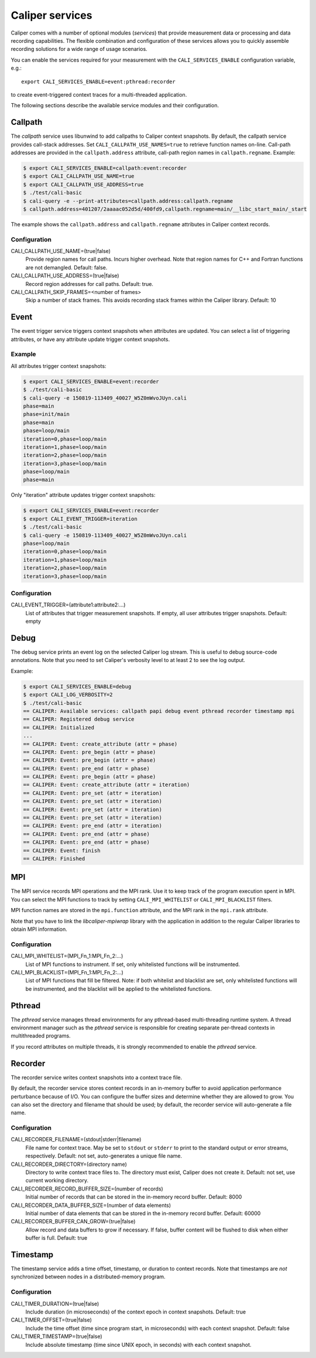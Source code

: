 Caliper services
================================

Caliper comes with a number of optional modules (*services*) that
provide measurement data or processing and data recording
capabilities. The flexible combination and configuration of these
services allows you to quickly assemble recording solutions for a wide
range of usage scenarios.

You can enable the services required for your measurement with the
``CALI_SERVICES_ENABLE`` configuration variable, e.g.::

  export CALI_SERVICES_ENABLE=event:pthread:recorder

to create event-triggered context traces for a multi-threaded application.

The following sections describe the available service modules and
their configuration.

Callpath
--------------------------------

The `callpath` service uses libunwind to add callpaths to Caliper
context snapshots. By default, the callpath service provides
call-stack addresses. Set ``CALI_CALLPATH_USE_NAMES=true`` to retrieve
function names on-line. Call-path addresses are provided in the
``callpath.address`` attribute, call-path region names in
``callpath.regname``. Example:

.. code-block:: sh

  $ export CALI_SERVICES_ENABLE=callpath:event:recorder
  $ export CALI_CALLPATH_USE_NAME=true
  $ export CALI_CALLPATH_USE_ADDRESS=true
  $ ./test/cali-basic
  $ cali-query -e --print-attributes=callpath.address:callpath.regname
  $ callpath.address=401207/2aaaac052d5d/400fd9,callpath.regname=main/__libc_start_main/_start

The example shows the ``callpath.address`` and ``callpath.regname``
attributes in Caliper context records.
  
Configuration
................................

CALI_CALLPATH_USE_NAME=(true|false)
  Provide region names for call paths. Incurs higher overhead. Note
  that region names for C++ and Fortran functions are not demangled.
  Default: false.

CALI_CALLPATH_USE_ADDRESS=(true|false)
  Record region addresses for call paths. Default: true.

CALI_CALLPATH_SKIP_FRAMES=<number of frames>
  Skip a number of stack frames. This avoids recording stack frames
  within the Caliper library. Default: 10

Event
--------------------------------

The event trigger service triggers context snapshots when attributes
are updated. You can select a list of triggering attributes, or have
any attribute update trigger context snapshots.

Example
................................

All attributes trigger context snapshots:

.. code-block:: sh

                $ export CALI_SERVICES_ENABLE=event:recorder
                $ ./test/cali-basic
                $ cali-query -e 150819-113409_40027_W5Z0mWvoJUyn.cali
                phase=main
                phase=init/main
                phase=main
                phase=loop/main
                iteration=0,phase=loop/main
                iteration=1,phase=loop/main
                iteration=2,phase=loop/main
                iteration=3,phase=loop/main
                phase=loop/main
                phase=main

Only "iteration" attribute updates trigger context snapshots:

.. code-block:: sh
                
                $ export CALI_SERVICES_ENABLE=event:recorder
                $ export CALI_EVENT_TRIGGER=iteration
                $ ./test/cali-basic
                $ cali-query -e 150819-113409_40027_W5Z0mWvoJUyn.cali
                phase=loop/main
                iteration=0,phase=loop/main
                iteration=1,phase=loop/main
                iteration=2,phase=loop/main
                iteration=3,phase=loop/main

Configuration
................................

CALI_EVENT_TRIGGER=(attribute1:attribute2:...)
  List of attributes that trigger measurement snapshots.
  If empty, all user attributes trigger snapshots. Default: empty
  
Debug
--------------------------------

The debug service prints an event log on the selected Caliper log
stream. This is useful to debug source-code annotations. Note that you
need to set Caliper's verbosity level to at least 2 to see the log
output.

Example:

.. code-block:: sh

                $ export CALI_SERVICES_ENABLE=debug
                $ export CALI_LOG_VERBOSITY=2
                $ ./test/cali-basic
                == CALIPER: Available services: callpath papi debug event pthread recorder timestamp mpi
                == CALIPER: Registered debug service
                == CALIPER: Initialized
                ...
                == CALIPER: Event: create_attribute (attr = phase)
                == CALIPER: Event: pre_begin (attr = phase)
                == CALIPER: Event: pre_begin (attr = phase)
                == CALIPER: Event: pre_end (attr = phase)
                == CALIPER: Event: pre_begin (attr = phase)
                == CALIPER: Event: create_attribute (attr = iteration)
                == CALIPER: Event: pre_set (attr = iteration)
                == CALIPER: Event: pre_set (attr = iteration)
                == CALIPER: Event: pre_set (attr = iteration)
                == CALIPER: Event: pre_set (attr = iteration)
                == CALIPER: Event: pre_end (attr = iteration)
                == CALIPER: Event: pre_end (attr = phase)
                == CALIPER: Event: pre_end (attr = phase)
                == CALIPER: Event: finish
                == CALIPER: Finished

MPI
--------------------------------

The MPI service records MPI operations and the MPI rank. Use it to
keep track of the program execution spent in MPI. You can select the
MPI functions to track by setting ``CALI_MPI_WHITELIST`` or
``CALI_MPI_BLACKLIST`` filters.

MPI function names are stored in the ``mpi.function`` attribute, and
the MPI rank in the ``mpi.rank`` attribute.

Note that you have to link the `libcaliper-mpiwrap` library with the
application in addition to the regular Caliper libraries to obtain MPI
information.

Configuration
................................

CALI_MPI_WHITELIST=(MPI_Fn_1:MPI_Fn_2:...)
  List of MPI functions to instrument. If set, only whitelisted
  functions will be instrumented.

CALI_MPI_BLACKLIST=(MPI_Fn_1:MPI_Fn_2:...)
  List of MPI functions that fill be filtered. Note: if both
  whitelist and blacklist are set, only whitelisted functions will
  be instrumented, and the blacklist will be applied to the
  whitelisted functions.

Pthread
--------------------------------

The `pthread` service manages thread environments for any
pthread-based multi-threading runtime system. A thread environment
manager such as the `pthread` service is responsible for creating
separate per-thread contexts in multithreaded programs.

If you record attributes on multiple threads, it is strongly
recommended to enable the `pthread` service.

Recorder
--------------------------------

The recorder service writes context snapshots into a context trace file.

By default, the recorder service stores context records in an
in-memory buffer to avoid application performance perturbance because
of I/O. You can configure the buffer sizes and determine whether they
are allowed to grow. You can also set the directory and filename that
should be used; by default, the recorder service will auto-generate a
file name.

Configuration
................................

CALI_RECORDER_FILENAME=(stdout|stderr|filename)
  File name for context trace. May be set to ``stdout`` or ``stderr``
  to print to the standard output or error streams, respectively.
  Default: not set, auto-generates a unique file name.

CALI_RECORDER_DIRECTORY=(directory name)
  Directory to write context trace files to. The directory must exist,
  Caliper does not create it. Default: not set, use current working
  directory.

CALI_RECORDER_RECORD_BUFFER_SIZE=(number of records)
  Initial number of records that can be stored in the in-memory record
  buffer. Default: 8000

CALI_RECORDER_DATA_BUFFER_SIZE=(number of data elements)
  Initial number of data elements that can be stored in the in-memory record
  buffer. Default: 60000

CALI_RECORDER_BUFFER_CAN_GROW=(true|false)
  Allow record and data buffers to grow if necessary. If false, buffer content
  will be flushed to disk when either buffer is full.
  Default: true

Timestamp
--------------------------------

The timestamp service adds a time offset, timestamp, or duration to
context records. Note that timestamps are *not* synchronized between
nodes in a distributed-memory program.

Configuration
................................

CALI_TIMER_DURATION=(true|false)
  Include duration (in microseconds) of the context epoch in context
  snapshots. Default: true

CALI_TIMER_OFFSET=(true|false)
  Include the time offset (time since program start, in microseconds)
  with each context snapshot. Default: false

CALI_TIMER_TIMESTAMP=(true|false)
  Include absolute timestamp (time since UNIX epoch, in seconds) with each
  context snapshot.
  
